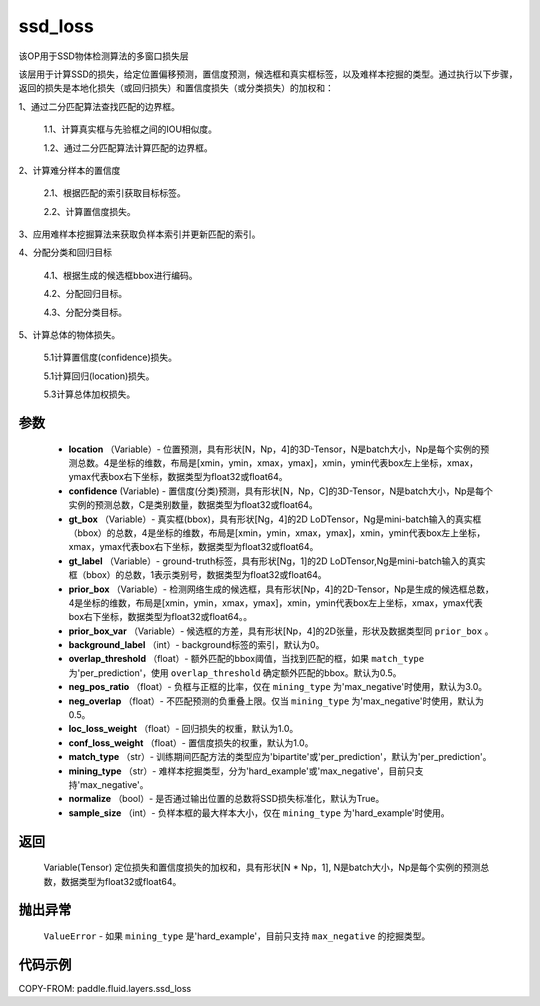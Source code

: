 .. _cn_api_fluid_layers_ssd_loss:

ssd_loss
-------------------------------

.. py:function:: paddle.fluid.layers.ssd_loss(location, confidence, gt_box, gt_label, prior_box, prior_box_var=None, background_label=0, overlap_threshold=0.5, neg_pos_ratio=3.0, neg_overlap=0.5, loc_loss_weight=1.0, conf_loss_weight=1.0, match_type='per_prediction', mining_type='max_negative', normalize=True, sample_size=None)




该OP用于SSD物体检测算法的多窗口损失层

该层用于计算SSD的损失，给定位置偏移预测，置信度预测，候选框和真实框标签，以及难样本挖掘的类型。通过执行以下步骤，返回的损失是本地化损失（或回归损失）和置信度损失（或分类损失）的加权和：

1、通过二分匹配算法查找匹配的边界框。

        1.1、计算真实框与先验框之间的IOU相似度。

        1.2、通过二分匹配算法计算匹配的边界框。

2、计算难分样本的置信度

        2.1、根据匹配的索引获取目标标签。

        2.2、计算置信度损失。

3、应用难样本挖掘算法来获取负样本索引并更新匹配的索引。

4、分配分类和回归目标

        4.1、根据生成的候选框bbox进行编码。

        4.2、分配回归目标。

        4.3、分配分类目标。

5、计算总体的物体损失。

        5.1计算置信度(confidence)损失。

        5.1计算回归(location)损失。

        5.3计算总体加权损失。

参数
::::::::::::

        - **location** （Variable）- 位置预测，具有形状[N，Np，4]的3D-Tensor，N是batch大小，Np是每个实例的预测总数。4是坐标的维数，布局是[xmin，ymin，xmax，ymax]，xmin，ymin代表box左上坐标，xmax，ymax代表box右下坐标，数据类型为float32或float64。
        - **confidence**  (Variable) - 置信度(分类)预测，具有形状[N，Np，C]的3D-Tensor，N是batch大小，Np是每个实例的预测总数，C是类别数量，数据类型为float32或float64。
        - **gt_box** （Variable）- 真实框(bbox)，具有形状[Ng，4]的2D LoDTensor，Ng是mini-batch输入的真实框（bbox）的总数，4是坐标的维数，布局是[xmin，ymin，xmax，ymax]，xmin，ymin代表box左上坐标，xmax，ymax代表box右下坐标，数据类型为float32或float64。
        - **gt_label** （Variable）- ground-truth标签，具有形状[Ng，1]的2D LoDTensor,Ng是mini-batch输入的真实框（bbox）的总数，1表示类别号，数据类型为float32或float64。
        - **prior_box** （Variable）- 检测网络生成的候选框，具有形状[Np，4]的2D-Tensor，Np是生成的候选框总数，4是坐标的维数，布局是[xmin，ymin，xmax，ymax]，xmin，ymin代表box左上坐标，xmax，ymax代表box右下坐标，数据类型为float32或float64。。
        - **prior_box_var** （Variable）- 候选框的方差，具有形状[Np，4]的2D张量，形状及数据类型同 ``prior_box`` 。
        - **background_label** （int）- background标签的索引，默认为0。
        - **overlap_threshold** （float）- 额外匹配的bbox阈值，当找到匹配的框，如果 ``match_type`` 为'per_prediction'，使用 ``overlap_threshold`` 确定额外匹配的bbox。默认为0.5。
        - **neg_pos_ratio** （float）- 负框与正框的比率，仅在 ``mining_type`` 为'max_negative'时使用，默认为3.0。
        - **neg_overlap** （float）- 不匹配预测的负重叠上限。仅当 ``mining_type`` 为'max_negative'时使用，默认为0.5。
        - **loc_loss_weight** （float）- 回归损失的权重，默认为1.0。
        - **conf_loss_weight** （float）- 置信度损失的权重，默认为1.0。
        - **match_type** （str）- 训练期间匹配方法的类型应为'bipartite'或'per_prediction'，默认为'per_prediction'。
        - **mining_type** （str）- 难样本挖掘类型，分为'hard_example'或'max_negative'，目前只支持'max_negative'。
        - **normalize** （bool）- 是否通过输出位置的总数将SSD损失标准化，默认为True。
        - **sample_size** （int）- 负样本框的最大样本大小，仅在 ``mining_type`` 为'hard_example'时使用。

返回
::::::::::::
  Variable(Tensor)  定位损失和置信度损失的加权和，具有形状[N * Np，1], N是batch大小，Np是每个实例的预测总数，数据类型为float32或float64。

抛出异常
::::::::::::
        ``ValueError`` - 如果 ``mining_type`` 是'hard_example'，目前只支持 ``max_negative`` 的挖掘类型。

代码示例
::::::::::::

COPY-FROM: paddle.fluid.layers.ssd_loss
